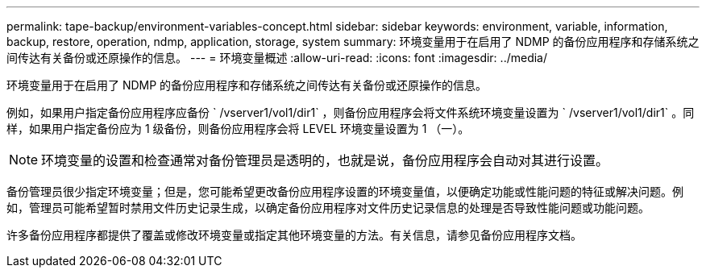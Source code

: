 ---
permalink: tape-backup/environment-variables-concept.html 
sidebar: sidebar 
keywords: environment, variable, information, backup, restore, operation, ndmp, application, storage, system 
summary: 环境变量用于在启用了 NDMP 的备份应用程序和存储系统之间传达有关备份或还原操作的信息。 
---
= 环境变量概述
:allow-uri-read: 
:icons: font
:imagesdir: ../media/


[role="lead"]
环境变量用于在启用了 NDMP 的备份应用程序和存储系统之间传达有关备份或还原操作的信息。

例如，如果用户指定备份应用程序应备份 ` /vserver1/vol1/dir1` ，则备份应用程序会将文件系统环境变量设置为 ` /vserver1/vol1/dir1` 。同样，如果用户指定备份应为 1 级备份，则备份应用程序会将 LEVEL 环境变量设置为 1 （一）。

[NOTE]
====
环境变量的设置和检查通常对备份管理员是透明的，也就是说，备份应用程序会自动对其进行设置。

====
备份管理员很少指定环境变量；但是，您可能希望更改备份应用程序设置的环境变量值，以便确定功能或性能问题的特征或解决问题。例如，管理员可能希望暂时禁用文件历史记录生成，以确定备份应用程序对文件历史记录信息的处理是否导致性能问题或功能问题。

许多备份应用程序都提供了覆盖或修改环境变量或指定其他环境变量的方法。有关信息，请参见备份应用程序文档。
